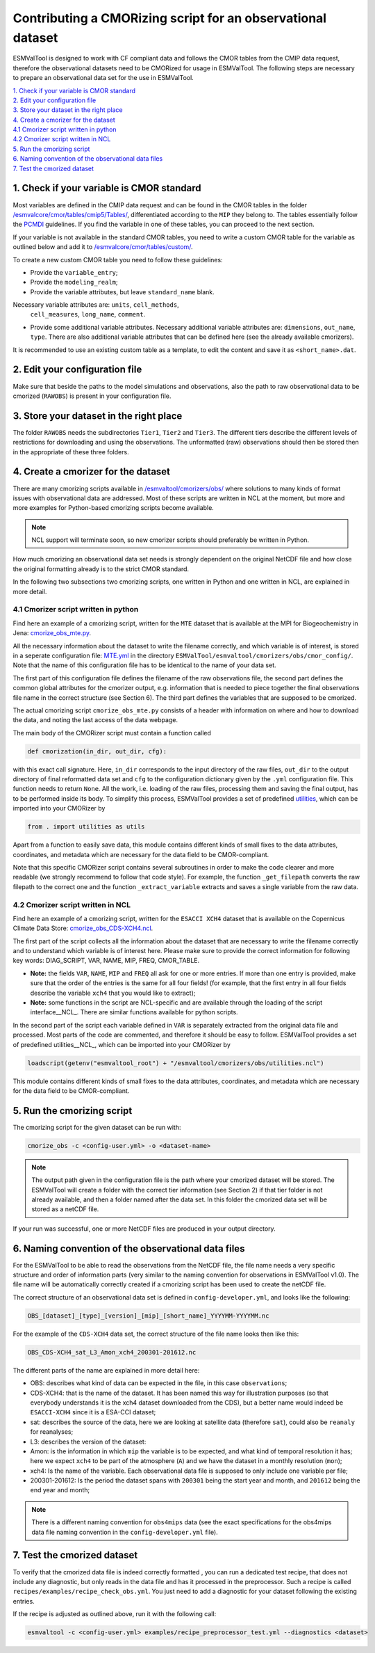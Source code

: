 ************************************************************
Contributing a CMORizing script for an observational dataset
************************************************************

ESMValTool is designed to work with CF compliant data and 
follows the CMOR tables from the CMIP data request, therefore 
the observational datasets need to be CMORized for usage in ESMValTool.
The following steps are necessary to prepare an observational
data set for the use in ESMValTool.

| `1. Check if your variable is CMOR standard`_
| `2. Edit your configuration file`_
| `3. Store your dataset in the right place`_
| `4. Create a cmorizer for the dataset`_
| `4.1 Cmorizer script written in python`_
| `4.2 Cmorizer script written in NCL`_
| `5. Run the cmorizing script`_
| `6. Naming convention of the observational data files`_
| `7. Test the cmorized dataset`_


1. Check if your variable is CMOR standard
==========================================

Most variables are defined in the CMIP data request and can be found in the
CMOR tables in the folder `/esmvalcore/cmor/tables/cmip5/Tables/ 
<https://github.com/ESMValGroup/ESMValCore/tree/development/esmvalcore/cmor/tables/cmip5/Tables>`_,
differentiated according to the ``MIP`` they belong to. The tables essentially
follow the `PCMDI <https://github.com/PCMDI>`_ guidelines. If you find the
variable in one of these tables, you can proceed to the next section.

If your variable is not available in the standard CMOR tables,
you need to write a custom CMOR table for the variable
as outlined below and add it to `/esmvalcore/cmor/tables/custom/
<https://github.com/ESMValGroup/ESMValCore/tree/development/esmvalcore/cmor/tables/custom>`_.

To create a new custom CMOR table you need to follow these
guidelines:

- Provide the ``variable_entry``;
- Provide the ``modeling_realm``;
- Provide the variable attributes, but leave ``standard_name`` blank.
Necessary variable attributes are: ``units``, ``cell_methods``,
  ``cell_measures``, ``long_name``, ``comment``.  
- Provide some additional variable attributes. Necessary additional variable
  attributes are: ``dimensions``, ``out_name``, ``type``. There are also
  additional variable attributes that can be defined here (see the already
  available cmorizers). 

It is recommended to use an existing custom table as a template, to edit the content and save it as
``<short_name>.dat``.

2. Edit your configuration file
=====================

Make sure that beside the paths to the model simulations and observations, also the path to 
raw observational data to be cmorized (``RAWOBS``) is present in your configuration file.

3. Store your dataset in the right place
========================================

The folder ``RAWOBS`` needs the subdirectories ``Tier1``, ``Tier2`` and ``Tier3``. 
The different tiers describe the different levels of restrictions for downloading 
and using the observations. The unformatted (raw) observations should then be 
stored then in the appropriate of these three folders. 

4. Create a cmorizer for the dataset
========================================================

There are many cmorizing scripts available in `/esmvaltool/cmorizers/obs/
<https://github.com/ESMValGroup/ESMValTool/blob/version2_development/esmvaltool/cmorizers/obs/>`_
where solutions to many kinds of format issues with observational data are
addressed. Most of these scripts are written in NCL at the moment, but more 
and more examples for Python-based cmorizing scripts become available.

.. note:: NCL support will terminate soon, so new cmorizer scripts should preferably be written in Python.

How much cmorizing an observational data set needs is strongly dependent on
the original NetCDF file and how close the original formatting already is to
the strict CMOR standard. 

In the following two subsections two cmorizing scripts, one written in Python and
one written in NCL, are explained in more detail.

4.1 Cmorizer script written in python
*************************************

Find here an example of a cmorizing script, written for the ``MTE`` dataset
that is available at the MPI for Biogeochemistry in Jena: `cmorize_obs_mte.py
<https://github.com/ESMValGroup/ESMValTool/blob/version2_development/esmvaltool/cmorizers/obs/cmorize_obs_mte.py>`_.

All the necessary information about the dataset to write the filename correctly, 
and which variable is of interest, is stored in a seperate configuration file: `MTE.yml
<https://github.com/ESMValGroup/ESMValTool/blob/version2_development/esmvaltool/cmorizers/obs/cmor_config/MTE.yml>`_ 
in the directory ``ESMValTool/esmvaltool/cmorizers/obs/cmor_config/``. Note that 
the name of this configuration file has to be identical to the name of your data set.

The first part of this configuration file defines the filename of the raw
observations file, the second part defines the common global attributes for 
the cmorizer output, e.g. information that is needed to piece together the 
final observations file name in the correct structure (see Section 6). The 
third part defines the variables that are supposed to be cmorized.

The actual cmorizing script ``cmorize_obs_mte.py`` consists of a header with
information on where and how to download the data, and noting the last access 
of the data webpage. 

The main body of the CMORizer script must contain a function called

.. code-block:: python

   def cmorization(in_dir, out_dir, cfg):

with this exact call signature. Here, ``in_dir`` corresponds to the input 
directory of the raw files, ``out_dir`` to the output directory of final 
reformatted data set and ``cfg`` to the configuration dictionary given by 
the  ``.yml`` configuration file. This function needs to return ``None``. All 
the work, i.e. loading of the raw files, processing them and saving the final 
output, has to be performed inside its body. To simplify this process, ESMValTool 
provides a set of predefined utilities_, which can be imported into your CMORizer 
by

.. code-block:: python

   from . import utilities as utils

Apart from a function to easily save data, this module contains different kinds
of small fixes to the data attributes, coordinates, and metadata which are 
necessary for the data field to be CMOR-compliant.

Note that this specific CMORizer script contains several subroutines in order to 
make the code clearer and more readable (we strongly recommend to follow that code 
style). For example, the function ``_get_filepath`` converts the raw filepath to 
the correct one and the function ``_extract_variable`` extracts and saves a single 
variable from the raw data.

.. _utilities: https://github.com/ESMValGroup/ESMValTool/blob/version2_development/esmvaltool/cmorizers/obs/utilities.py


4.2 Cmorizer script written in NCL
**********************************

Find here an example of a cmorizing script, written for the ``ESACCI XCH4``
dataset that is available on the Copernicus Climate Data Store: `cmorize_obs_CDS-XCH4.ncl
<https://github.com/ESMValGroup/ESMValTool/blob/version2_development/esmvaltool/cmorizers/obs/cmorize_obs_CDS-XCH4.ncl>`_.

The first part of the script collects all the information about the dataset
that are necessary to write the filename correctly and to understand which
variable is of interest here. Please make sure to provide the correct information
for following key words: DIAG_SCRIPT, VAR, NAME, MIP, FREQ, CMOR_TABLE. 

- **Note:** the fields ``VAR``, ``NAME``, ``MIP`` and ``FREQ`` all ask for one
  or more entries. If more than one entry is provided, make sure that the order
  of the entries is the same for all four fields! (for example, that the first
  entry in all four fields describe the variable ``xch4`` that you would like
  to extract);
- **Note:** some functions in the script are NCL-specific and are available
  through the loading of the script interface__NCL_. There are similar
  functions available for python scripts.
  
.. _interface_NCL: https://github.com/ESMValGroup/ESMValTool/blob/version2_development/esmvaltool/cmorizers/obs/interface.ncl  

.. _utilities_NCL: https://github.com/ESMValGroup/ESMValTool/blob/version2_development/esmvaltool/cmorizers/obs/utilities.ncl

In the second part of the script each variable defined in ``VAR`` is separately
extracted from the original data file and processed. Most parts of the code are
commented, and therefore it should be easy to follow. ESMValTool provides a set 
of predefined utilities__NCL_, which can be imported into your CMORizer 
by

.. code-block:: NCL

   loadscript(getenv("esmvaltool_root") + "/esmvaltool/cmorizers/obs/utilities.ncl")

This module contains different kinds of small fixes to the data attributes, 
coordinates, and metadata which are necessary for the data field to be CMOR-compliant.

5. Run the cmorizing script
===========================

The cmorizing script for the given dataset can be run with:

.. code-block:: console

 cmorize_obs -c <config-user.yml> -o <dataset-name>


.. note::

   The output path given in the configuration file is the path where
   your cmorized dataset will be stored. The ESMValTool will create a folder
   with the correct tier information (see Section 2) if that tier folder is not
   already available, and then a folder named after the data set. In this
   folder the cmorized data set will be stored as a netCDF file. 

If your run was successful, one or more NetCDF files are produced in your output directory.

6. Naming convention of the observational data files
====================================================

For the ESMValTool to be able to read the observations from the NetCDF file,
the file name needs a very specific structure and order of information parts
(very similar to the naming convention for observations in ESMValTool
v1.0). The file name will be automatically correctly created if a cmorizing
script has been used to create the netCDF file.

The correct structure of an observational data set is defined in 
``config-developer.yml``, and looks like the following:

.. code-block:: console
 
  OBS_[dataset]_[type]_[version]_[mip]_[short_name]_YYYYMM-YYYYMM.nc

For the example of the ``CDS-XCH4`` data set, the correct structure of the 
file name looks then like this:

.. code-block:: console

  OBS_CDS-XCH4_sat_L3_Amon_xch4_200301-201612.nc

The different parts of the name are explained in more detail here:

- OBS: describes what kind of data can be expected in the file, in this case
  ``observations``; 
- CDS-XCH4: that is the name of the dataset. It has been named this way for
  illustration purposes (so that everybody understands it is the xch4 dataset
  downloaded from the CDS), but a better name would indeed be ``ESACCI-XCH4``
  since it is a ESA-CCI dataset; 
- sat: describes the source of the data, here we are looking at satellite data
  (therefore ``sat``), could also be ``reanaly`` for reanalyses;
- L3: describes the version of the dataset:
- Amon: is the information in which ``mip`` the variable is to be expected, and
  what kind of temporal resolution it has; here we expect ``xch4`` to be part
  of the atmosphere (``A``) and we have the dataset in a monthly resolution
  (``mon``);
- xch4: Is the name of the variable. Each observational data file is supposed
  to only include one variable per file; 
- 200301-201612: Is the period the dataset spans with ``200301`` being the
  start year and month, and ``201612`` being the end year and month;

.. note::
   There is a different naming convention for ``obs4mips`` data (see the exact
   specifications for the obs4mips data file naming convention in the
   ``config-developer.yml`` file).

7. Test the cmorized dataset
======================================

To verify that the cmorized data file is indeed correctly formatted
, you can run a dedicated test recipe,
that does not include any diagnostic, but only reads
in the data file and has it processed in the preprocessor. Such a recipe is
called ``recipes/examples/recipe_check_obs.yml``. You just need to add a diagnostic
for your dataset following the existing entries. 

If the recipe is adjusted as outlined above, run it with the following call:

.. code-block:: console

  esmvaltool -c <config-user.yml> examples/recipe_preprocessor_test.yml --diagnostics <dataset>

